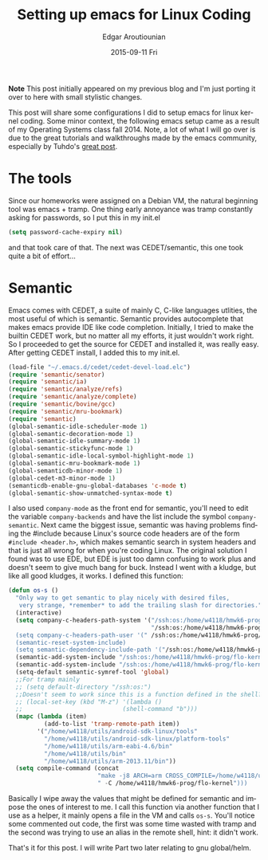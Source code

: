 #+TITLE:       Setting up emacs for Linux Coding
#+AUTHOR:      Edgar Aroutiounian
#+EMAIL:       edgar.factorial@gmail.com
#+DATE:        2015-09-11 Fri
#+URI:         /blog/%y/%m/%d/setting-up-emacs-for-linux-coding
#+KEYWORDS:    linux, emacs, config, kernel
#+TAGS:        linux, emacs, kernel, coding
#+LANGUAGE:    en
#+OPTIONS:     H:3 num:nil toc:nil \n:nil ::t |:t ^:nil -:nil f:t *:t <:t
#+DESCRIPTION: Config emacs for kernel hacking

*Note* This post initially appeared on my previous blog and I'm just
 porting it over to here with small stylistic changes. 

This post will share some configurations I did to setup emacs for
linux kernel coding. Some minor context, the following emacs setup
came as a result of my Operating Systems class fall 2014. Note, a lot
of what I will go over is due to the great tutorials and walkthroughs
made by the emacs community, especially by Tuhdo's [[http://tuhdo.github.io/c-ide.html][great post]].

* The tools
Since our homeworks were assigned on a Debian VM, the natural
beginning tool was emacs + tramp. One thing early annoyance was tramp
constantly asking for passwords, so I put this in my init.el
#+BEGIN_SRC emacs-lisp
(setq password-cache-expiry nil)
#+END_SRC
and that took care of that. The next was CEDET/semantic, this one took
quite a bit of effort...

* Semantic
Emacs comes with CEDET, a suite of mainly C, C-like languages
utlities, the most useful of which is semantic. Semantic provides
autocomplete that makes emacs provide IDE like code
completion. Initially, I tried to make the builtin CEDET work, but no
matter all my efforts, it just wouldn't work right. So I proceeded to
get the source for CEDET and installed it, was really easy. After
getting CEDET install, I added this to my init.el.
#+BEGIN_SRC emacs-lisp
(load-file "~/.emacs.d/cedet/cedet-devel-load.elc")
(require 'semantic/senator)
(require 'semantic/ia)
(require 'semantic/analyze/refs)
(require 'semantic/analyze/complete)
(require 'semantic/bovine/gcc)
(require 'semantic/mru-bookmark)
(require 'semantic)
(global-semantic-idle-scheduler-mode 1)
(global-semantic-decoration-mode 1)
(global-semantic-idle-summary-mode 1)
(global-semantic-stickyfunc-mode 1)
(global-semantic-idle-local-symbol-highlight-mode 1)
(global-semantic-mru-bookmark-mode 1)
(global-semanticdb-minor-mode 1)
(global-cedet-m3-minor-mode 1)
(semanticdb-enable-gnu-global-databases 'c-mode t)
(global-semantic-show-unmatched-syntax-mode t)
#+END_SRC
I also used ~company-mode~ as the front end for semantic, you'll need
to edit the variable ~company-backends~ and have the list include the
symbol ~company-semantic~. Next came the biggest issue, semantic was
having problems finding the #include because Linux's source code
headers are of the form ~#include <header.h>~, which makes semantic
search in system headers and that is just all wrong for when you're
coding Linux. The original solution I found was to use EDE, but EDE is
just too damn confusing to work plus and doesn't seem to give much
bang for buck. Instead I went with a kludge, but like all good
kludges, it works. I defined this function:
#+BEGIN_SRC emacs-lisp
(defun os-s ()
  "Only way to get semantic to play nicely with desired files,
   very strange, *remember* to add the trailing slash for directories."
  (interactive)
  (setq company-c-headers-path-system '("/ssh:os:/home/w4118/hmwk6-prog/flo-kernel/arch/arm/i
                                        "/ssh:os:/home/w4118/hmwk6-prog/flo-kernel/include/")
  (setq company-c-headers-path-user '(" /ssh:os:/home/w4118/hmwk6-prog/flo-kernel/include/"))
  (semantic-reset-system-include)
  (setq semantic-dependency-include-path '("/ssh:os:/home/w4118/hmwk6-prog/flo-kernel/kernel/
  (semantic-add-system-include "/ssh:os:/home/w4118/hmwk6-prog/flo-kernel/arch/arm/include/")
  (semantic-add-system-include "/ssh:os:/home/w4118/hmwk6-prog/flo-kernel/include/")
  (setq-default semantic-symref-tool 'global)
  ;;For tramp mainly 
  ;; (setq default-directory "/ssh:os:")
  ;;Doesn't seem to work since this is a function defined in the shell? 
  ;; (local-set-key (kbd "M-z") '(lambda () 
  ;;                            (shell-command "b")))
  (mapc (lambda (item)
          (add-to-list 'tramp-remote-path item))
        '("/home/w4118/utils/android-sdk-linux/tools"
          "/home/w4118/utils/android-sdk-linux/platform-tools"
          "/home/w4118/utils/arm-eabi-4.6/bin"
          "/home/w4118/utils/bin"
          "/home/w4118/utils/arm-2013.11/bin"))
  (setq compile-command (concat
                         "make -j8 ARCH=arm CROSS_COMPILE=/home/w4118/utils/arm-eabi-4.6/bin/
                         " -C /home/w4118/hmwk6-prog/flo-kernel")))
#+END_SRC
Basically I wipe away the values that might be defined for semantic
and impose the ones of interest to me. I call this function via
another function that I use as a helper, it mainly opens a file in the
VM and calls ~os-s~. You'll notice some commented out code, the first
was some time wasted with tramp and the second was trying to use an
alias in the remote shell, hint: it didn't work. 

That's it for this post. I will write Part two later relating to gnu
global/helm.
